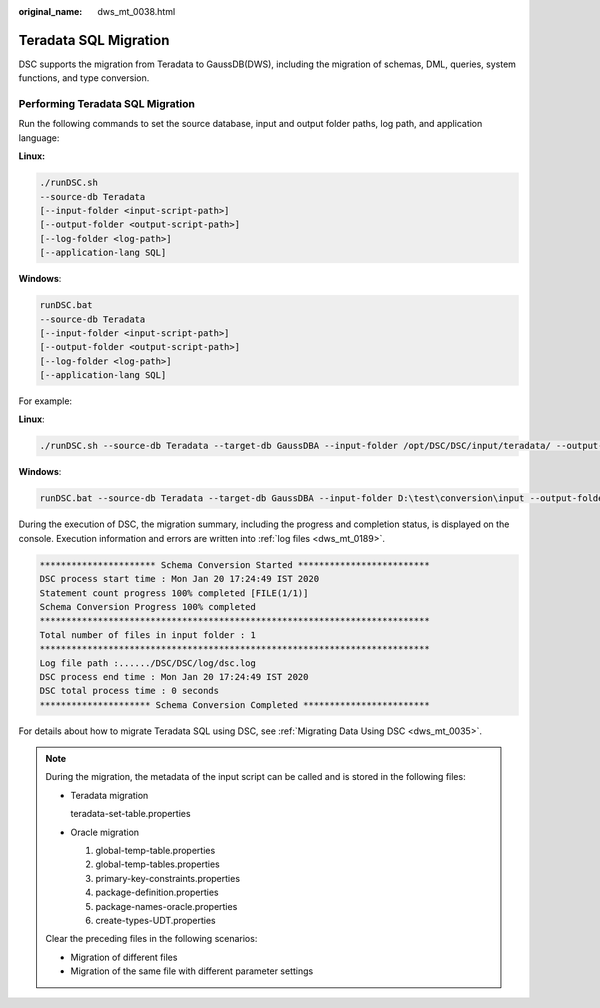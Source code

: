 :original_name: dws_mt_0038.html

.. _dws_mt_0038:

Teradata SQL Migration
======================

DSC supports the migration from Teradata to GaussDB(DWS), including the migration of schemas, DML, queries, system functions, and type conversion.

Performing Teradata SQL Migration
---------------------------------

Run the following commands to set the source database, input and output folder paths, log path, and application language:

**Linux:**

.. code-block::

   ./runDSC.sh
   --source-db Teradata
   [--input-folder <input-script-path>]
   [--output-folder <output-script-path>]
   [--log-folder <log-path>]
   [--application-lang SQL]

**Windows**:

.. code-block::

   runDSC.bat
   --source-db Teradata
   [--input-folder <input-script-path>]
   [--output-folder <output-script-path>]
   [--log-folder <log-path>]
   [--application-lang SQL]

For example:

**Linux**:

.. code-block::

   ./runDSC.sh --source-db Teradata --target-db GaussDBA --input-folder /opt/DSC/DSC/input/teradata/ --output-folder /opt/DSC/DSC/output/ --log-folder /opt/DSC/DSC/log/ --application-lang SQL --conversion-type Bulk

**Windows**:

.. code-block::

   runDSC.bat --source-db Teradata --target-db GaussDBA --input-folder D:\test\conversion\input --output-folder D:\test\conversion\output --log-folder D:\test\conversion\log --application-lang SQL --conversion-type Bulk

During the execution of DSC, the migration summary, including the progress and completion status, is displayed on the console. Execution information and errors are written into :ref:`log files <dws_mt_0189>`.

.. code-block::

   ********************** Schema Conversion Started *************************
   DSC process start time : Mon Jan 20 17:24:49 IST 2020
   Statement count progress 100% completed [FILE(1/1)]
   Schema Conversion Progress 100% completed
   **************************************************************************
   Total number of files in input folder : 1
   **************************************************************************
   Log file path :....../DSC/DSC/log/dsc.log
   DSC process end time : Mon Jan 20 17:24:49 IST 2020
   DSC total process time : 0 seconds
   ********************* Schema Conversion Completed ************************

For details about how to migrate Teradata SQL using DSC, see :ref:`Migrating Data Using DSC <dws_mt_0035>`.

.. note::

   During the migration, the metadata of the input script can be called and is stored in the following files:

   -  Teradata migration

      teradata-set-table.properties

   -  Oracle migration

      #. global-temp-table.properties
      #. global-temp-tables.properties
      #. primary-key-constraints.properties
      #. package-definition.properties
      #. package-names-oracle.properties
      #. create-types-UDT.properties

   Clear the preceding files in the following scenarios:

   -  Migration of different files
   -  Migration of the same file with different parameter settings
